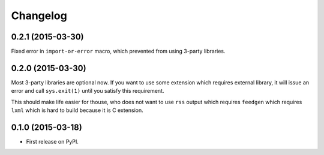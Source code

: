 Changelog
=========

0.2.1 (2015-03-30)
------------------

Fixed error in ``import-or-error`` macro, which prevented from using 3-party libraries.

0.2.0 (2015-03-30)
------------------

Most 3-party libraries are optional now. If you want to use
some extension which requires external library, it will issue
an error and call ``sys.exit(1)`` until you satisfy this
requirement.

This should make life easier for thouse, who does not want
to use ``rss`` output which requires ``feedgen`` which requires
``lxml`` which is hard to build because it is C extension.

0.1.0 (2015-03-18)
------------------

* First release on PyPI.

